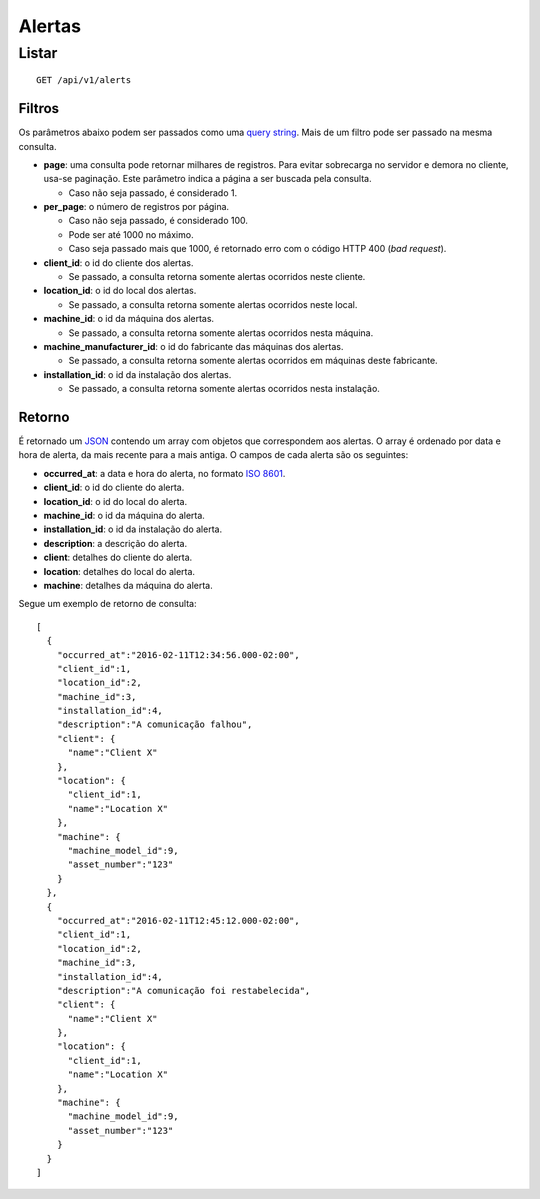 #######
Alertas
#######

Listar
======

::

    GET /api/v1/alerts

Filtros
-------

Os parâmetros abaixo podem ser passados como uma `query string <https://en.wikipedia.org/wiki/Query_string>`_. Mais de um filtro pode ser passado na mesma consulta.

* **page**: uma consulta pode retornar milhares de registros. Para evitar sobrecarga no servidor e demora no cliente, usa-se paginação. Este parâmetro indica a página a ser buscada pela consulta.

  * Caso não seja passado, é considerado 1.

* **per_page**: o número de registros por página.

  * Caso não seja passado, é considerado 100.
  * Pode ser até 1000 no máximo.
  * Caso seja passado mais que 1000, é retornado erro com o código HTTP 400 (*bad request*).

* **client_id**: o id do cliente dos alertas.

  * Se passado, a consulta retorna somente alertas ocorridos neste cliente.

* **location_id**: o id do local dos alertas.

  * Se passado, a consulta retorna somente alertas ocorridos neste local.

* **machine_id**: o id da máquina dos alertas.

  * Se passado, a consulta retorna somente alertas ocorridos nesta máquina.

* **machine_manufacturer_id**: o id do fabricante das máquinas dos alertas.

  * Se passado, a consulta retorna somente alertas ocorridos em máquinas deste fabricante.

* **installation_id**: o id da instalação dos alertas.

  * Se passado, a consulta retorna somente alertas ocorridos nesta instalação.

Retorno
-------

É retornado um `JSON <https://en.wikipedia.org/wiki/JSON>`_ contendo um array com objetos que correspondem aos alertas. O array é ordenado por data e hora de alerta, da mais recente para a mais antiga. O campos de cada alerta são os seguintes:

* **occurred_at**: a data e hora do alerta, no formato `ISO 8601 <https://en.wikipedia.org/wiki/ISO_8601>`_.
* **client_id**: o id do cliente do alerta.
* **location_id**: o id do local do alerta.
* **machine_id**: o id da máquina do alerta.
* **installation_id**: o id da instalação do alerta.
* **description**: a descrição do alerta.
* **client**: detalhes do cliente do alerta.
* **location**: detalhes do local do alerta.
* **machine**: detalhes da máquina do alerta.

Segue um exemplo de retorno de consulta:

::

    [
      {
        "occurred_at":"2016-02-11T12:34:56.000-02:00",
        "client_id":1,
        "location_id":2,
        "machine_id":3,
        "installation_id":4,
        "description":"A comunicação falhou",
        "client": {
          "name":"Client X"
        },
        "location": {
          "client_id":1,
          "name":"Location X"
        },
        "machine": {
          "machine_model_id":9,
          "asset_number":"123"
        }
      },
      {
        "occurred_at":"2016-02-11T12:45:12.000-02:00",
        "client_id":1,
        "location_id":2,
        "machine_id":3,
        "installation_id":4,
        "description":"A comunicação foi restabelecida",
        "client": {
          "name":"Client X"
        },
        "location": {
          "client_id":1,
          "name":"Location X"
        },
        "machine": {
          "machine_model_id":9,
          "asset_number":"123"
        }
      }
    ]
